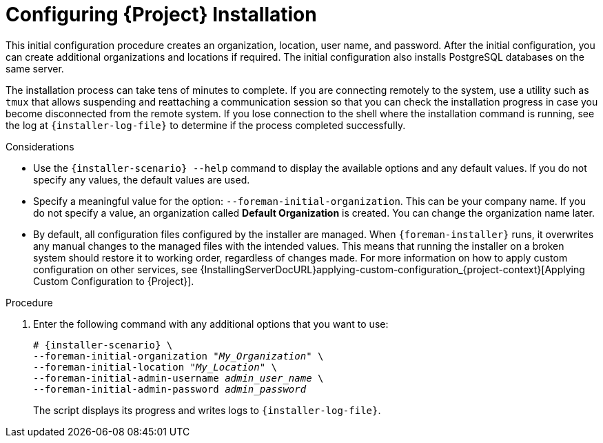 [id="Configuring_Installation_{context}"]
= Configuring {Project} Installation

This initial configuration procedure creates an organization, location, user name, and password.
After the initial configuration, you can create additional organizations and locations if required.
The initial configuration also installs PostgreSQL databases on the same server.

The installation process can take tens of minutes to complete.
If you are connecting remotely to the system, use a utility such as `tmux` that allows suspending and reattaching a communication session so that you can check the installation progress in case you become disconnected from the remote system.
If you lose connection to the shell where the installation command is running, see the log at `{installer-log-file}` to determine if the process completed successfully.

.Considerations

* Use the `{installer-scenario} --help` command to display the available options and any default values.
If you do not specify any values, the default values are used.

* Specify a meaningful value for the option: `--foreman-initial-organization`.
This can be your company name.
ifdef::katello,satellite,orcharhino[]
An internal label that matches the value is also created and cannot be changed afterwards.
If you do not specify a value, an organization called *Default Organization* with the label *Default_Organization* is created.
You can rename the organization name but not the label.
endif::[]
ifndef::katello,satellite,orcharhino[]
If you do not specify a value, an organization called *Default Organization* is created.
You can change the organization name later.
endif::[]

* By default, all configuration files configured by the installer are managed.
When `{foreman-installer}` runs, it overwrites any manual changes to the managed files with the intended values.
This means that running the installer on a broken system should restore it to working order, regardless of changes made.
For more information on how to apply custom configuration on other services, see {InstallingServerDocURL}applying-custom-configuration_{project-context}[Applying Custom Configuration to {Project}].

ifdef::foreman-el,foreman-deb[]
* By default, {ProjectServer} is installed with the Puppet agent running as a service.
If required, you can disable Puppet agent on {ProjectServer} using the `--puppet-runmode=none` option.
endif::[]

.Procedure

. Enter the following command with any additional options that you want to use:
+
[options="nowrap" subs="+quotes,attributes"]
----
# {installer-scenario} \
--foreman-initial-organization "_My_Organization_" \
--foreman-initial-location "_My_Location_" \
--foreman-initial-admin-username _admin_user_name_ \
--foreman-initial-admin-password _admin_password_
----
+
The script displays its progress and writes logs to `{installer-log-file}`.

ifdef::satellite[]
ifeval::["{mode}" == "disconnected"]
. Unmount the ISO images:
+
[options="nowrap"]
----
# umount /media/sat6
# umount /media/rhel8
----
endif::[]
endif::[]
